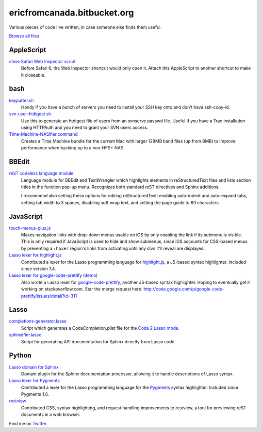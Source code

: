 .. title:: Eric's bits of code

==============================
 ericfromcanada.bitbucket.org
==============================

Various pieces of code I've written, in case someone else finds them useful.

`Browse all files`_

AppleScript
-----------

`close Safari Web Inspector script`_
  Before Safari 6, the Web Inspector shortcut would only open it. Attach
  this AppleScript to another shortcut to make it closeable.

bash
----

`keyputter.sh`_
  Handy if you have a bunch of servers you need to install your SSH key onto and
  don't have ssh-copy-id.

`svn-user-htdigest.sh`_
  Use this to generate an htdigest file of users from an svnserve passwd file.
  Useful if you have a Trac installation using HTTPAuth and you need to grant
  your SVN users access.

`Time-Machine-NASifier.command`_
  Creates a Time Machine bundle for the current Mac with larger 128MB band files
  (up from 8MB) to improve performance when backing up to a non-HFS+ NAS.

BBEdit
------

`reST codeless language module`_
  Language module for BBEdit and TextWrangler which highlights elements
  in reStructuredText files and lists section titles in the function pop-up
  menu. Recognizes both standard reST directives and Sphinx additions.

  I recommend also setting these options for editing reStructuredText: enabling
  auto-indent and auto-expand tabs, setting tab width to 3 spaces, disabling
  soft wrap text, and setting the page guide to 80 characters.

JavaScript
----------

`touch-menus-plus.js`_
  Makes navigation links with drop-down menus usable on iOS by only enabling
  the link if its submenu is visible. This is only required if JavaScript is
  used to hide and show submenus, since iOS accounts for CSS-based menus by
  preventing a ``:hover`` region's links from activating until any divs it'll
  reveal are displayed.

`Lasso lexer for highlight.js`_
  Contributed a lexer for the Lasso programming language for highlight.js_, a
  JS-based syntax highlighter. Included since version 7.4.

`Lasso lexer for google-code-prettify`_ (demo_)
  Also wrote a Lasso lexer for google-code-prettify_, another JS-based syntax
  highlighter. Hoping to eventually get it working on stackoverflow.com. Star
  the merge request here:
  http://code.google.com/p/google-code-prettify/issues/detail?id=311

Lasso
-----

`completions-generator.lasso`_
  Script which generates a CodaCompletion.plist file for the `Coda 2 Lasso mode
  <https://github.com/LassoSoft/Lasso-HTML.mode>`_.

`sphinxifier.lasso`_
  Script for generating API documentation for Sphinx directly from Lasso code.

Python
------

`Lasso domain for Sphinx`_
   Domain plugin for the Sphinx documentation processor, allowing it to handle
   descriptions of Lasso syntax.

`Lasso lexer for Pygments`_
  Contributed a lexer for the Lasso programming language for the Pygments_
  syntax highlighter. Included since Pygments 1.6.

`restview`_
  Contributed CSS, syntax highlighting, and request handling improvements to
  restview, a tool for previewing reST documents in a web browser.

Find me on Twitter_.


.. _Browse all files: https://bitbucket.org/EricFromCanada/ericfromcanada.bitbucket.org/src/
.. _close Safari Web Inspector script: https://bitbucket.org/EricFromCanada/ericfromcanada.bitbucket.org/raw/default/applescript/close%20Safari%20Web%20Inspector.applescript
.. _keyputter.sh: https://bitbucket.org/EricFromCanada/ericfromcanada.bitbucket.org/raw/default/bash/keyputter.sh
.. _svn-user-htdigest.sh: https://bitbucket.org/EricFromCanada/ericfromcanada.bitbucket.org/raw/default/bash/svn-user-htdigest.sh
.. _Time-Machine-NASifier.command: https://bitbucket.org/EricFromCanada/ericfromcanada.bitbucket.org/raw/default/bash/Time-Machine-NASifier.command
.. _reST codeless language module: https://bitbucket.org/EricFromCanada/ericfromcanada.bitbucket.org/raw/default/bbedit/reStructuredText.plist
.. _touch-menus-plus.js: https://bitbucket.org/EricFromCanada/ericfromcanada.bitbucket.org/raw/default/javascript/touch-menus-plus.js
.. _Lasso lexer for highlight.js: https://github.com/isagalaev/highlight.js
.. _highlight.js: https://highlightjs.org/
.. _Lasso lexer for google-code-prettify: https://bitbucket.org/EricFromCanada/ericfromcanada.bitbucket.org/raw/default/javascript/lang-lasso.js
.. _demo: http://ericfromcanada.bitbucket.org/javascript/demo-lasso.html
.. _google-code-prettify: https://code.google.com/p/google-code-prettify/
.. _completions-generator.lasso: https://bitbucket.org/EricFromCanada/ericfromcanada.bitbucket.org/raw/default/lasso/completions-generator.lasso
.. _sphinxifier.lasso: https://bitbucket.org/EricFromCanada/ericfromcanada.bitbucket.org/raw/default/lasso/sphinxifier.lasso
.. _Lasso domain for Sphinx: https://pypi.python.org/pypi/sphinxcontrib-lassodomain/
.. _Lasso lexer for Pygments: https://bitbucket.org/EricFromCanada/pygments-main
.. _Pygments: http://pygments.org/
.. _restview: https://github.com/mgedmin/restview
.. _Twitter: https://twitter.com/EricFromCanada

.. generate HTML version using `rst2html.py README.rst > index.html`
